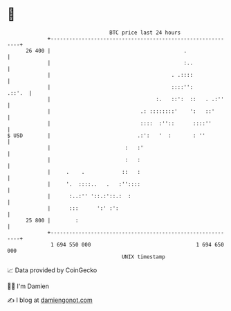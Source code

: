 * 👋

#+begin_example
                                    BTC price last 24 hours                    
                +------------------------------------------------------------+ 
         26 400 |                                           .                | 
                |                                           :..              | 
                |                                       . .::::              | 
                |                                       ::::'':       .::'.  | 
                |                                  :.   ::':  ::   . .:''    | 
                |                             .: ::::::::'    ':   ::'       | 
                |                             ::::  :''::      ::::''        | 
   $ USD        |                            .:':   '  :       : ''          | 
                |                        :   :'                              | 
                |                        :   :                               | 
                |     .    .            ::   :                               | 
                |     '.  ::::..   .   :''::::                               | 
                |      :..:'' '::.:'::.:  :                                  | 
                |      :::      ':' :':                                      | 
         25 800 |        :                                                   | 
                +------------------------------------------------------------+ 
                 1 694 550 000                                  1 694 650 000  
                                        UNIX timestamp                         
#+end_example
📈 Data provided by CoinGecko

🧑‍💻 I'm Damien

✍️ I blog at [[https://www.damiengonot.com][damiengonot.com]]
